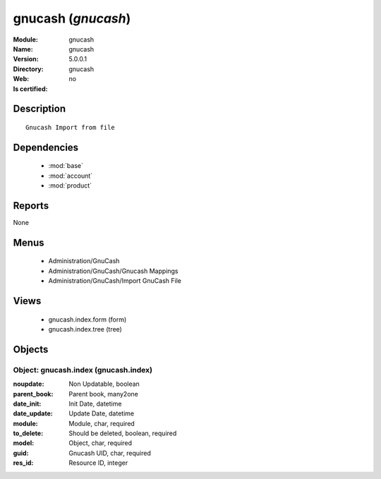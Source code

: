 
.. module:: gnucash
    :synopsis: gnucash
    :noindex:
.. 

.. raw:: html

    <link rel="stylesheet" href="../_static/hide_objects_in_sidebar.css" type="text/css" />

gnucash (*gnucash*)
===================
:Module: gnucash
:Name: gnucash
:Version: 5.0.0.1
:Directory: gnucash
:Web: 
:Is certified: no

Description
-----------

::

  Gnucash Import from file

Dependencies
------------

 * :mod:`base`
 * :mod:`account`
 * :mod:`product`

Reports
-------

None


Menus
-------

 * Administration/GnuCash
 * Administration/GnuCash/Gnucash Mappings
 * Administration/GnuCash/Import GnuCash File

Views
-----

 * gnucash.index.form (form)
 * gnucash.index.tree (tree)


Objects
-------

Object: gnucash.index (gnucash.index)
#####################################



:noupdate: Non Updatable, boolean





:parent_book: Parent book, many2one





:date_init: Init Date, datetime





:date_update: Update Date, datetime





:module: Module, char, required





:to_delete: Should be deleted, boolean, required





:model: Object, char, required





:guid: Gnucash UID, char, required





:res_id: Resource ID, integer


